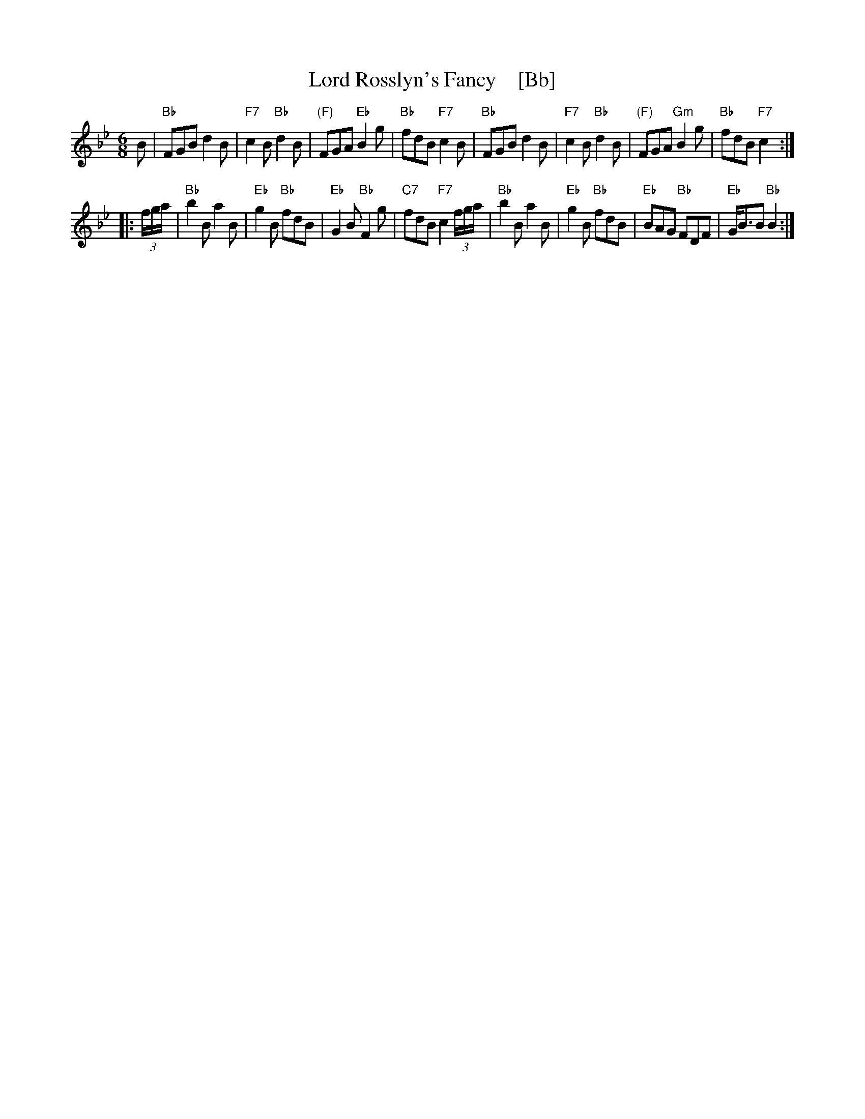 X: 1
T: Lord Rosslyn's Fancy    [Bb]
R: jig
B: RSCDS 15-6
Z: 1997 by John Chambers <jc:trillian.mit.edu>
M: 6/8
L: 1/8
K: Bb
B \
| "Bb"FGB d2B | "F7"c2B "Bb"d2B | "(F)"FGA "Eb"B2g | "Bb"fdB "F7"c2B \
| "Bb"FGB d2B | "F7"c2B "Bb"d2B | "(F)"FGA "Gm"B2g | "Bb"fdB "F7"c2 :|
|: (3f/g/a/ \
| "Bb"b2B a2B | "Eb"g2B "Bb"fdB | "Eb"G2B "Bb"F2g | "C7"fdB "F7"c2 (3f/g/a/ \
| "Bb"b2B a2B | "Eb"g2B "Bb"fdB | "Eb"BAG "Bb"FDF | "Eb"G<BB "Bb"B2 :| % [b2D2]

